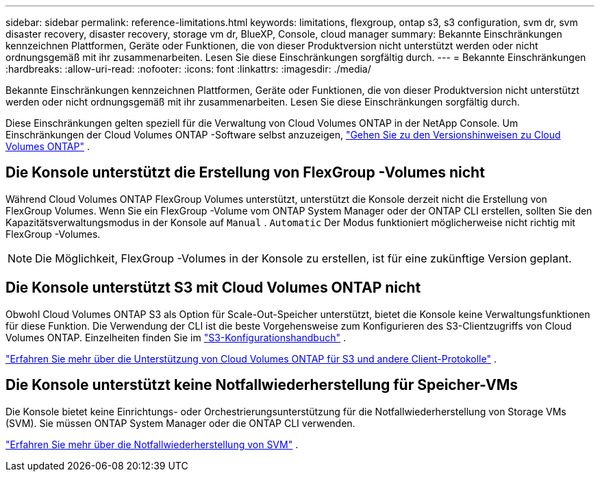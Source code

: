 ---
sidebar: sidebar 
permalink: reference-limitations.html 
keywords: limitations, flexgroup, ontap s3, s3 configuration, svm dr, svm disaster recovery, disaster recovery, storage vm dr, BlueXP, Console, cloud manager 
summary: Bekannte Einschränkungen kennzeichnen Plattformen, Geräte oder Funktionen, die von dieser Produktversion nicht unterstützt werden oder nicht ordnungsgemäß mit ihr zusammenarbeiten. Lesen Sie diese Einschränkungen sorgfältig durch. 
---
= Bekannte Einschränkungen
:hardbreaks:
:allow-uri-read: 
:nofooter: 
:icons: font
:linkattrs: 
:imagesdir: ./media/


[role="lead"]
Bekannte Einschränkungen kennzeichnen Plattformen, Geräte oder Funktionen, die von dieser Produktversion nicht unterstützt werden oder nicht ordnungsgemäß mit ihr zusammenarbeiten. Lesen Sie diese Einschränkungen sorgfältig durch.

Diese Einschränkungen gelten speziell für die Verwaltung von Cloud Volumes ONTAP in der NetApp Console.  Um Einschränkungen der Cloud Volumes ONTAP -Software selbst anzuzeigen, https://docs.netapp.com/us-en/cloud-volumes-ontap-relnotes/reference-limitations.html["Gehen Sie zu den Versionshinweisen zu Cloud Volumes ONTAP"^] .



== Die Konsole unterstützt die Erstellung von FlexGroup -Volumes nicht

Während Cloud Volumes ONTAP FlexGroup Volumes unterstützt, unterstützt die Konsole derzeit nicht die Erstellung von FlexGroup Volumes.  Wenn Sie ein FlexGroup -Volume vom ONTAP System Manager oder der ONTAP CLI erstellen, sollten Sie den Kapazitätsverwaltungsmodus in der Konsole auf `Manual` . `Automatic` Der Modus funktioniert möglicherweise nicht richtig mit FlexGroup -Volumes.


NOTE: Die Möglichkeit, FlexGroup -Volumes in der Konsole zu erstellen, ist für eine zukünftige Version geplant.



== Die Konsole unterstützt S3 mit Cloud Volumes ONTAP nicht

Obwohl Cloud Volumes ONTAP S3 als Option für Scale-Out-Speicher unterstützt, bietet die Konsole keine Verwaltungsfunktionen für diese Funktion.  Die Verwendung der CLI ist die beste Vorgehensweise zum Konfigurieren des S3-Clientzugriffs von Cloud Volumes ONTAP.  Einzelheiten finden Sie im http://docs.netapp.com/ontap-9/topic/com.netapp.doc.pow-s3-cg/home.html["S3-Konfigurationshandbuch"^] .

link:concept-client-protocols.html["Erfahren Sie mehr über die Unterstützung von Cloud Volumes ONTAP für S3 und andere Client-Protokolle"] .



== Die Konsole unterstützt keine Notfallwiederherstellung für Speicher-VMs

Die Konsole bietet keine Einrichtungs- oder Orchestrierungsunterstützung für die Notfallwiederherstellung von Storage VMs (SVM).  Sie müssen ONTAP System Manager oder die ONTAP CLI verwenden.

link:task-manage-svm-dr.html["Erfahren Sie mehr über die Notfallwiederherstellung von SVM"] .
